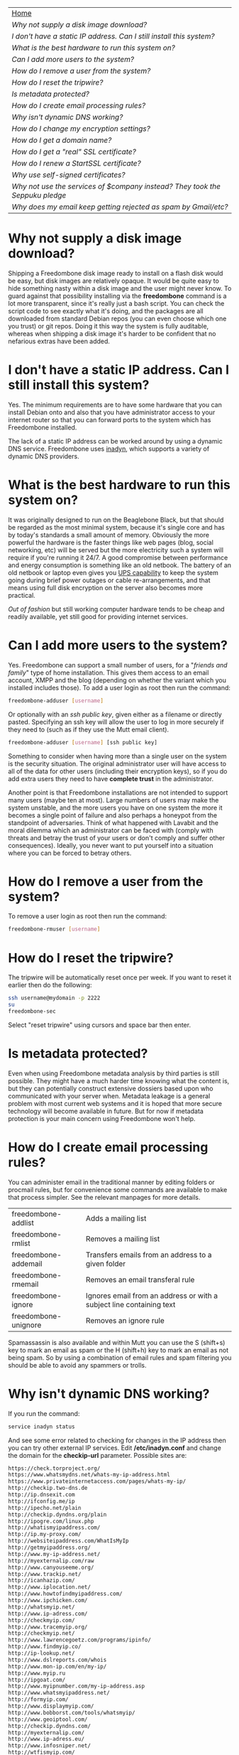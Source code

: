 #+TITLE:
#+AUTHOR: Bob Mottram
#+EMAIL: bob@robotics.uk.to
#+KEYWORDS: freedombox, debian, beaglebone, hubzilla, email, web server, home server, internet, censorship, surveillance, social network, irc, jabber
#+DESCRIPTION: Turn the Beaglebone Black into a personal communications server
#+OPTIONS: ^:nil toc:nil
#+BEGIN_CENTER
[[./images/logo.png]]
#+END_CENTER

#+BEGIN_CENTER
#+ATTR_HTML: :border -1
| [[file:index.html][Home]]                                                                       |
| [[Why not supply a disk image download?]]                                      |
| [[I don't have a static IP address. Can I still install this system?]]         |
| [[What is the best hardware to run this system on?]]                           |
| [[Can I add more users to the system?]]                                        |
| [[How do I remove a user from the system?]]                                    |
| [[How do I reset the tripwire?]]                                               |
| [[Is metadata protected?]]                                                     |
| [[How do I create email processing rules?]]                                    |
| [[Why isn't dynamic DNS working?]]                                             |
| [[How do I change my encryption settings?]]                                    |
| [[How do I get a domain name?]]                                                |
| [[How do I get a "real" SSL certificate?]]                                     |
| [[How do I renew a StartSSL certificate?]]                                     |
| [[Why use self-signed certificates?]]                                          |
| [[Why not use the services of $company instead? They took the Seppuku pledge]] |
| [[Why does my email keep getting rejected as spam by Gmail/etc?]]              |
#+END_CENTER

* Why not supply a disk image download?
Shipping a Freedombone disk image ready to install on a flash disk would be easy, but disk images are relatively opaque. It would be quite easy to hide something nasty within a disk image and the user might never know. To guard against that possibility installing via the *freedombone* command is a lot more transparent, since it's really just a bash script. You can check the script code to see exactly what it's doing, and the packages are all downloaded from standard Debian repos (you can even choose which one you trust) or git repos. Doing it this way the system is fully auditable, whereas when shipping a disk image it's harder to be confident that no nefarious extras have been added.
* I don't have a static IP address. Can I still install this system?
Yes. The minimum requirements are to have some hardware that you can install Debian onto and also that you have administrator access to your internet router so that you can forward ports to the system which has Freedombone installed.

The lack of a static IP address can be worked around by using a dynamic DNS service. Freedombone uses [[http://troglobit.com/inadyn.html][inadyn]], which supports a variety of dynamic DNS providers.
* What is the best hardware to run this system on?
It was originally designed to run on the Beaglebone Black, but that should be regarded as the most minimal system, because it's single core and has by today's standards a small amount of memory. Obviously the more powerful the hardware is the faster things like web pages (blog, social networking, etc) will be served but the more electricity such a system will require if you're running it 24/7. A good compromise between performance and energy consumption is something like an old netbook. The battery of an old netbook or laptop even gives you [[https://en.wikipedia.org/wiki/Uninterruptible_power_supply][UPS capability]] to keep the system going during brief power outages or cable re-arrangements, and that means using full disk encryption on the server also becomes more practical.

/Out of fashion/ but still working computer hardware tends to be cheap and readily available, yet still good for providing internet services.
* Can I add more users to the system?
Yes. Freedombone can support a small number of users, for a "/friends and family/" type of home installation. This gives them access to an email account, XMPP and the blog (depending on whether the variant which you installed includes those). To add a user login as root then run the command:

#+BEGIN_SRC bash
freedombone-adduser [username]
#+END_SRC

Or optionally with an /ssh public key/, given either as a filename or directly pasted. Specifying an ssh key will allow the user to log in more securely if they need to (such as if they use the Mutt email client).

#+BEGIN_SRC bash
freedombone-adduser [username] [ssh public key]
#+END_SRC

Something to consider when having more than a single user on the system is the security situation. The original administrator user will have access to all of the data for other users (including their encryption keys), so if you do add extra users they need to have *complete trust* in the administrator.

Another point is that Freedombone installations are not intended to support many users (maybe ten at most). Large numbers of users may make the system unstable, and the more users you have on one system the more it becomes a single point of failure and also perhaps a honeypot from the standpoint of adversaries. Think of what happened with Lavabit and the moral dilemma which an administrator can be faced with (comply with threats and betray the trust of your users or don't comply and suffer other consequences). Ideally, you never want to put yourself into a situation where you can be forced to betray others.
* How do I remove a user from the system?
To remove a user login as root then run the command:

#+BEGIN_SRC bash
freedombone-rmuser [username]
#+END_SRC
* How do I reset the tripwire?
The tripwire will be automatically reset once per week. If you want to reset it earlier then do the following:

#+BEGIN_SRC bash
ssh username@mydomain -p 2222
su
freedombone-sec
#+END_SRC

Select "reset tripwire" using cursors and space bar then enter.
* Is metadata protected?
Even when using Freedombone metadata analysis by third parties is still possible. They might have a much harder time knowing what the content is, but they can potentially construct extensive dossiers based upon who communicated with your server when.  Metadata leakage is a general problem with most current web systems and it is hoped that more secure technology will become available in future. But for now if metadata protection is your main concern using Freedombone won't help.
* How do I create email processing rules?
You can administer email in the traditional manner by editing folders or procmail rules, but for convenience some commands are available to make that process simpler. See the relevant manpages for more details.

| freedombone-addlist  | Adds a mailing list                                                  |
| freedombone-rmlist   | Removes a mailing list                                               |
| freedombone-addemail | Transfers emails from an address to a given folder                   |
| freedombone-rmemail  | Removes an email transferal rule                                     |
| freedombone-ignore   | Ignores email from an address or with a subject line containing text |
| freedombone-unignore | Removes an ignore rule                                               |

Spamassassin is also available and within Mutt you can use the S (shift+s) key to mark an email as spam or the H (shift+h) key to mark an email as not being spam. So by using a combination of email rules and spam filtering you should be able to avoid any spammers or trolls.
* Why isn't dynamic DNS working?
If you run the command:

#+BEGIN_SRC bash
service inadyn status
#+END_SRC

And see some error related to checking for changes in the IP address then you can try other external IP services. Edit */etc/inadyn.conf* and change the domain for the *checkip-url* parameter. Possible sites are:

#+BEGIN_SRC bash
https://check.torproject.org/
https://www.whatsmydns.net/whats-my-ip-address.html
https://www.privateinternetaccess.com/pages/whats-my-ip/
http://checkip.two-dns.de
http://ip.dnsexit.com
http://ifconfig.me/ip
http://ipecho.net/plain
http://checkip.dyndns.org/plain
http://ipogre.com/linux.php
http://whatismyipaddress.com/
http://ip.my-proxy.com/
http://websiteipaddress.com/WhatIsMyIp
http://getmyipaddress.org/
http://www.my-ip-address.net/
http://myexternalip.com/raw
http://www.canyouseeme.org/
http://www.trackip.net/
http://icanhazip.com/
http://www.iplocation.net/
http://www.howtofindmyipaddress.com/
http://www.ipchicken.com/
http://whatsmyip.net/
http://www.ip-adress.com/
http://checkmyip.com/
http://www.tracemyip.org/
http://checkmyip.net/
http://www.lawrencegoetz.com/programs/ipinfo/
http://www.findmyip.co/
http://ip-lookup.net/
http://www.dslreports.com/whois
http://www.mon-ip.com/en/my-ip/
http://www.myip.ru
http://ipgoat.com/
http://www.myipnumber.com/my-ip-address.asp
http://www.whatsmyipaddress.net/
http://formyip.com/
http://www.displaymyip.com/
http://www.bobborst.com/tools/whatsmyip/
http://www.geoiptool.com/
http://checkip.dyndns.com/
http://myexternalip.com/
http://www.ip-adress.eu/
http://www.infosniper.net/
http://wtfismyip.com/
http://ipinfo.io/
http://httpbin.org/ip
#+END_SRC

* How do I change my encryption settings?
Suppose that some new encryption vulnerability has been announced and that you need to change your encryption settings. Maybe an algorithm thought to be secure is now no longer so and you need to remove it. You can change your settings by doing the following:

#+BEGIN_SRC bash
ssh myusername@mydomain -p 2222
su
freedombone-sec
#+END_SRC

You will then be able to edit the crypto settings for all of the installed applications. *Be very careful when editing*, since any mistake could make your system less secure rather than more.
* How do I get a domain name?
Suppose that you have bought a domain name (rather than using a free subdomain on freedns) and you want to use that instead.

Remove any existing nameservers for your domain (or select "custom" nameservers), then add:

#+BEGIN_SRC bash
NS1.AFRAID.ORG
NS2.AFRAID.ORG
NS3.AFRAID.ORG
NS4.AFRAID.ORG
#+END_SRC

It might take a few minutes for the above change to take effect.  Within freedns click on "Domains" and add your domains (this might only be available to paid members).  Make sure that they're marked as "private".

Select "Subdomains" from the menu on the left then select the MX entry for your domain and change the destination to *10:mydomainname* rather than *10:mail.mydomainname*.

To route email to one of your freedns domains:

#+BEGIN_SRC bash
editor /etc/mailname
#+END_SRC

Add any extra domains which you own, then save and exit.

#+BEGIN_SRC bash
editor /etc/exim4/update-exim4.conf.conf
#+END_SRC

Within dc_other_hostnames add your extra domain names, separated by a colon ':' character.

Save and exit, then restart exim.

#+BEGIN_SRC bash
update-exim4.conf.template -r
update-exim4.conf
service exim4 restart
#+END_SRC

You should now be able to send an email from /postmaster@mynewdomainname/ and it should arrive in your inbox.

* How do I get a "real" SSL certificate?
You can obtain a free "official" (as in recognised by default by web browsers) SSL certificate from [[https://www.startssl.com/][StartSSL]]. You will first need to have bought a domain name, since it's not possible to obtain one for a freedns subdomain, so see [[How do I get a domain name?][Using your own domain]] for details of how to do that.  You should also have tested that you can send email to the domain and receive it on the Freedombone (via Mutt or any other email client).

When creating a SSL certificate it's important that the private key (the private component of the public/private pair in [[https://en.wikipedia.org/wiki/Public-key_cryptography][public key cryptography]]) be generated on the Freedombone /and remain there/.  Don't generate the private key via the StartSSL certificate wizard because this means that potentially they may retain a copy of it which could then be exfiltrated either via [[https://en.wikipedia.org/wiki/Lavabit][Lavabit]] style methodology, "implants", compromised sysadmins or other "side channel" methods.  So that the private key isn't broadcast on the internet we can instead generate a certificate request, which is really just a request for authorisation of a public key.

Within StartSSL under the validations wizard validate your domain, which means sending an email to it and confirming a code.

Now we can generate the certificate request as follows.

#+BEGIN_SRC bash
export HOSTNAME=mydomainname.com
openssl genrsa -out /etc/ssl/private/$HOSTNAME.key 2048
chown root:ssl-cert /etc/ssl/private/$HOSTNAME.key
chmod 440 /etc/ssl/private/$HOSTNAME.key
mkdir /etc/ssl/requests
#+END_SRC

Now make a certificate request as follows.  You should copy and paste the whole of this, not just line by line.

#+BEGIN_SRC bash
openssl req -new -sha256 -key /etc/ssl/private/$HOSTNAME.key -out /etc/ssl/requests/$HOSTNAME.csr
#+END_SRC

For the email address it's a good idea to use postmaster@mydomainname.

Use a random 20 character password, and keep a note of it.  We'll remove this later.

View the request with:

#+BEGIN_SRC bash
cat /etc/ssl/requests/$HOSTNAME.csr
#+END_SRC

You can then click on "skip" within the StartSSL certificates wizard and copy and paste the encrypted request into the text entry box.  A confirmation will be emailed back to you normally within a few hours.

Log into your StartSSL account and select *Retrieve Certificate* from the *Tool Box* tab.  Copy the text.

#+BEGIN_SRC bash
editor /etc/ssl/certs/$HOSTNAME.crt
#+END_SRC

Paste the public key, then save and exit.  Then on the Freedombone.

#+BEGIN_SRC bash
mkdir /etc/ssl/roots
mkdir /etc/ssl/chains
wget "http://www.startssl.com/certs/ca.pem" --output-document="/etc/ssl/roots/startssl-root.ca"
wget "http://www.startssl.com/certs/sub.class1.server.ca.pem" --output-document="/etc/ssl/chains/startssl-sub.class1.server.ca.pem"
wget "http://www.startssl.com/certs/sub.class2.server.ca.pem" --output-document="/etc/ssl/chains/startssl-sub.class2.server.ca.pem"
wget "http://www.startssl.com/certs/sub.class3.server.ca.pem" --output-document="/etc/ssl/chains/startssl-sub.class3.server.ca.pem"
ln -s "/etc/ssl/roots/startssl-root.ca" "/etc/ssl/roots/$HOSTNAME-root.ca"
ln -s "/etc/ssl/chains/startssl-sub.class1.server.ca.pem" "/etc/ssl/chains/$HOSTNAME.ca"
cp "/etc/ssl/certs/$HOSTNAME.crt" "/etc/ssl/certs/$HOSTNAME.crt+chain+root"
test -e "/etc/ssl/chains/$HOSTNAME.ca" && cat "/etc/ssl/chains/$HOSTNAME.ca" >> "/etc/ssl/certs/$HOSTNAME.crt+chain+root"
test -e "/etc/ssl/roots/$HOSTNAME-root.ca" && cat "/etc/ssl/roots/$HOSTNAME-root.ca" >> "/etc/ssl/certs/$HOSTNAME.crt+chain+root"
#+END_SRC

To avoid any possibility of the certificates being accidentally overwritten by self-signed ones at a later date you can create backups.

#+BEGIN_SRC bash
mkdir /etc/ssl/backups
mkdir /etc/ssl/backups/certs
mkdir /etc/ssl/backups/private
cp /etc/ssl/certs/$HOSTNAME* /etc/ssl/backups/certs/
cp /etc/ssl/private/$HOSTNAME* /etc/ssl/backups/private/
chmod -R 400 /etc/ssl/backups/certs/*
chmod -R 400 /etc/ssl/backups/private/*
#+END_SRC

Remove the certificate password, so if the server is rebooted then it won't wait indefinitely for a non-existant keyboard user to type in a password.

#+BEGIN_SRC bash
openssl rsa -in /etc/ssl/private/$HOSTNAME.key -out /etc/ssl/private/$HOSTNAME.new.key
cp /etc/ssl/private/$HOSTNAME.new.key /etc/ssl/private/$HOSTNAME.key
shred -zu /etc/ssl/private/$HOSTNAME.new.key
#+END_SRC

Create a bundled certificate which joins the certificate and chain file together.

#+BEGIN_SRC bash
cat /etc/ssl/certs/$HOSTNAME.crt /etc/ssl/chains/startssl-sub.class1.server.ca.pem > /etc/ssl/certs/$HOSTNAME.bundle.crt
#+END_SRC

And also add it to the overall bundle of certificates for the Freedombone. This will allow you to easily install the certificates onto other systems.

#+BEGIN_SRC bash
mkdir /etc/ssl/mycerts
cp /etc/ssl/certs/$HOSTNAME.bundle.crt /etc/ssl/mycerts
cat /etc/ssl/mycerts/*.crt > /etc/ssl/freedombone-bundle.crt
tar -czvf /etc/ssl/freedombone-certs.tar.gz /etc/ssl/mycerts/*.crt
#+END_SRC

Edit your configuration file.

#+BEGIN_SRC bash
editor /etc/nginx/sites-available/$HOSTNAME
#+END_SRC

Add the following to the section which starts with *listen 443*

#+BEGIN_SRC bash
    ssl_certificate /etc/ssl/certs/mydomainname.com.bundle.crt;
#+END_SRC

Save and exit, then restart the web server.

#+BEGIN_SRC bash
service nginx restart
#+END_SRC

Now visit your web site at https://mydomainname.com and you should notice that there is no certificate warning displayed.  You will now be able to install systems which don't allow the use of self-signed certificates, such as [[https://github.com/redmatrix/hubzilla][Hubzilla]].

* How do I renew a StartSSL certificate?
The StartSSL certificates last for a year. You can check the expiry date of your current certificate/s by going to your site and if you're using Firefox then click on the *lock icon*, select "*more information*" then "*view certificate*".

Before changing any certificates it's a good idea to make a backup of the existing system. Plug in a USB drive, log into the Freedombone and become the root user, then run the command *backup*. Backing up may take a while, but it ensures that if anything goes wrong and you mess up the certificates then there is a way to restore the previous ones.

Make sure that you have the StartSSL certificate which was created when you initially made an account. You did save it somewhere safe, didn't you? If it's not installed into your browser then in Firefox go to *Menu/Preferences/Advanced/View Certificates*. Make sure the "*Your Cerificates*" tab is selected and click "*import*", then import the StartSSL certificate.

Now go to [[https://startssl.com][startssl.com]] and click on the keys icon on the right hand side to log in. Select the *Control panel* then *Validations Wizard* and choose *Email address validation*. Enter your email address, then wait for the validation email to show up in your inbox. It will contain a code when you can then enter.

Once your email is validated then go to *Validations Wizard* and choose *Domain name validation*. Enter your domain name and select *postmaster@yourdomainname*. After a while you should receive a validation email and you can then enter the code.

Log in to the Freedombone, become the root user, then issue the renew command:

#+BEGIN_SRC bash
ssh username@mydomainname -p 2222
su
freedombone-renew-cert -h mydomainname
#+END_SRC

For the email address it's a good idea to use /postmaster@mydomainname/.

Use a random 20 character password, and keep a note of it.  We'll remove this later.

On the StartSSL site select *Certificates Wizard* then *Web server SSL/TLS Certificate*. You can then click on "skip" and then copy and paste the certificate request into the text entry box. You may now need to wait a few hours for a confirmation email indicating that the new certificate was created.

Select *Tool Box* and then *Retrieve Certificate* from the list. Make sure to choose the one with the correct expiration date.  Copy the text, then on the Freedombone.

#+BEGIN_SRC bash
editor /etc/ssl/certs/mydomainname.new.crt
#+END_SRC

Paste the public key from the StartSSL site. Save and exit.  Then run the renew command again:

#+BEGIN_SRC bash
freedombone-renew-cert -h mydomainname
#+END_SRC

The new certificate will then be installed.
* Why use self-signed certificates?
Almost everywhere on the web you will read that self-signed certificates are worthless. They bring up scary looking browser warnings and gurus will advise you not to use them. Self-signed certificates are quite useful though. What the scary warnings mean - and it would be good if they explained this more clearly - is that you have an encrypted connection established but there is /no certainty about who that connection is with/. The usual solution to this is to get a "real" SSL certificate from one of the certificate authorities, but it's far from clear that such authorities can be trusted. There have been various scandals involving such organisations, and it does not seem plausible to assume that they are somehow immune to the sort of treatment which [[http://en.wikipedia.org/wiki/Lavabit][Lavabit]] received. So although most internet users have been trained to look for the lock icon as an indication that the connection is secured that belief may not always be well founded.

Security of web sites on the internet is still a somewhat unsolved problem, and what we have now is a less than ideal but /good enough to fool most of the people most of the time/ kind of arrangement. Long term a better solution might be to have a number of certificate authorities in a number of different jurisdictions vote on whether a given certificate actually belongs to a given domain name. Experimental systems like this exist, but they're not widely used. Since the current certificate system has an enormous amount of inertia behind it change could be slow in arriving.

For now a self-signed certificate will probably in most cases protect your communications from "bulk" passive surveillance. Once you've got past the scary browser warning and accepted the certificate under most conditions (except when starting up the Tor browser) you should not repeatedly see that warning. If you do then someone may be trying to meddle with your connection to the server. You can also take a note of the fingerprint of the certificate and verify that if you are especially concerned. If the fingerprint remains the same then you're probably ok.
* Why not use the services of $company instead? They took the Seppuku pledge
[[http://seppuku.cryptostorm.org][That pledge]] is utterly worthless. Years ago people trusted Google in the same sort of way, because they promised not be be evil and because a lot of the engineers working for them seemed like honest types who were "/on our side/". Post-[[https://en.wikipedia.org/wiki/Nymwars][nymwars]] and post-[[https://en.wikipedia.org/wiki/PRISM_%28surveillance_program%29][PRISM]] we know exactly how much Google cared about the privacy and security of its users. But Google is only one particular example. In general don't trust pledges made by companies, even if the people running them seem really sincere.
* Why does my email keep getting rejected as spam by Gmail/etc?
Welcome to the world of email. Email is really the archetypal decentralized service, developed during the early days of the internet. In principle anyone can run an email server, and that's exactly what you're doing with Freedombone. Email is very useful, but it has a big problem, and that's that the protocols are totally insecure. That made it easy for spammers to do their thing, and in response highly elaborate spam filtering and blocking systems were developed. Chances are that your emails are being blocked in this way. Sometimes the blocking is so indisciminate that entire countries are excluded. What can you do about it? Unless you control the block list at the receiving end probably you can't do anything. There is zero accountability for such blocking, and you can't just contact someone and say "hey, I'm not a spammer". This system works well for the big internet companies because it effectively centralises email to a few well-known brand names and keeps any independent servers out.

So the situation with email presently is pretty bad, and there's a clear selection pressure against decentralization and towards only a few companies controlling all email services. Longer term the solution is to have more secure protocols which make spamming hard or expensive. Bitmessage is one such system. As an immediate practical workaround you could try buying a domain name and then linking it to your dynamic DNS account (freeDNS, etc) in the hope that the blocking is against dynamic DNS domain names, but there is no guarantee that will work and often blocking may be based upon IP address ranges about which there is little you can do.
